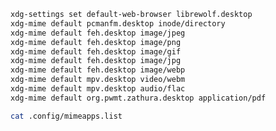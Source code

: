 #+BEGIN_SRC sh
  xdg-settings set default-web-browser librewolf.desktop
  xdg-mime default pcmanfm.desktop inode/directory
  xdg-mime default feh.desktop image/jpeg
  xdg-mime default feh.desktop image/png
  xdg-mime default feh.desktop image/gif
  xdg-mime default feh.desktop image/jpg
  xdg-mime default feh.desktop image/webp
  xdg-mime default mpv.desktop video/webm
  xdg-mime default mpv.desktop audio/flac
  xdg-mime default org.pwmt.zathura.desktop application/pdf
#+END_SRC

#+BEGIN_SRC sh
cat .config/mimeapps.list
#+END_SRC
